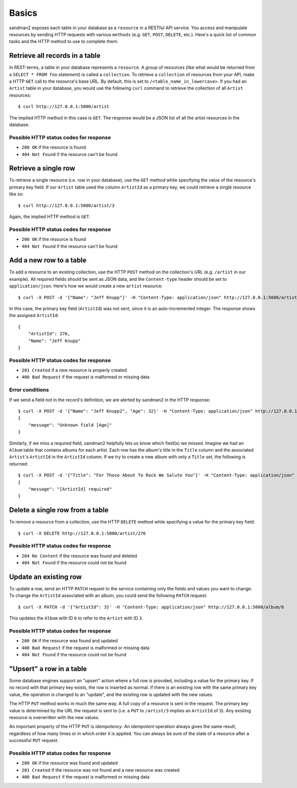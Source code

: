 Basics
======

sandman2 exposes each table in your database as a ``resource`` in a RESTful API
service. You access and manipulate resources by sending HTTP requests with
various ``methods`` (e.g. ``GET``, ``POST``, ``DELETE``, etc.). Here's a quick
list of common tasks and the HTTP method to use to complete them:

Retrieve all records in a table
-------------------------------

In REST-terms, a table in your database represents a ``resource``. A *group* of
resources (like what would be returned from a ``SELECT * FROM foo`` statement)
is called a ``collection``. To retrieve a ``collection`` of resources from your
API, make a HTTP ``GET`` call to the resource's base URL. By default, this is
set to ``/<table_name_in_lowercase>``. If you had an ``Artist`` table in your
database, you would use the following ``curl`` command to retrieve the collection 
of all ``Artist`` resources::

    $ curl http://127.0.0.1:5000/artist

The implied HTTP method in this case is ``GET``. The response would be a JSON list of
all the artist resources in the database.

Possible HTTP status codes for response
```````````````````````````````````````

* ``200 OK`` if the resource is found
* ``404 Not Found`` if the resource can't be found


Retrieve a single row
---------------------

To retrieve a single resource (i.e. row in your database), use the ``GET``
method while specifying the value of the resource's primary key field. If our
``Artist`` table used the column ``ArtistId`` as a primary key, we could
retrieve a single resource like so::

    $ curl http://127.0.0.1:5000/artist/3

Again, the implied HTTP method is ``GET``.

Possible HTTP status codes for response
```````````````````````````````````````

* ``200 OK`` if the resource is found
* ``404 Not Found`` if the resource can't be found

Add a new row to a table
------------------------

To add a resource to an existing collection, use the HTTP ``POST`` method on the
collection's URL (e.g. ``/artist`` in our example). All required fields should
be sent as JSON data, and the ``Content-type`` header should be set to
``application/json``. Here's how we would create a new ``artist`` resource::

    $ curl -X POST -d '{"Name": "Jeff Knupp"}' -H "Content-Type: application/json" http://127.0.0.1:5000/artist

In this case, the primary key field (``ArtistId``) was not sent, since it is an
auto-incremented integer. The response shows the assigned ``ArtistId``::

    {
        "ArtistId": 276,
        "Name": "Jeff Knupp"
    }

Possible HTTP status codes for response
```````````````````````````````````````

* ``201 Created`` if a new resource is properly created
* ``400 Bad Request`` if the request is malformed or missing data

Error conditions
````````````````

If we send a field not in the record's definition, we are alerted by sandman2 in
the HTTP response::

    $ curl -X POST -d '{"Name": "Jeff Knupp2", "Age": 32}' -H "Content-Type: application/json" http://127.0.0.1:5000/artist
    {
        "message": "Unknown field [Age]"
    }

Similarly, if we miss a required field, sandman2 helpfully lets us know which
field(s) we missed. Imagine we had an ``Album`` table that contains albums for
each artist. Each row has the album's title in the ``Title`` column and the
associated ``Artist``'s ``ArtistId`` in the ``ArtistId`` column. If we try to
create a new album with only a ``Title`` set, the following is returned::

    $ curl -X POST -d '{"Title": "For Those About To Rock We Salute You"}' -H "Content-Type: application/json" http://127.0.0.1:5000/album
    {
        "message": "[ArtistId] required"
    }

Delete a single row from a table
--------------------------------

To remove a resource from a collection, use the HTTP ``DELETE`` method while
specifying a value for the primary key field::

    $ curl -X DELETE http://127.0.0.1:5000/artist/276

Possible HTTP status codes for response
```````````````````````````````````````

* ``204 No Content`` if the resource was found and deleted
* ``404 Not Found`` if the resource could not be found

Update an existing row
----------------------

To update a row, send an HTTP ``PATCH`` request to the service containing only
the fields and values you want to change. To change the ``ArtistId`` associated
with an album, you could send the following ``PATCH`` request::

    $ curl -X PATCH -d '{"ArtistId": 3}' -H "Content-Type: application/json" http://127.0.0.1:5000/album/6

This updates the ``Album`` with ID ``6`` to refer to the ``Artist`` with ID ``3``.

Possible HTTP status codes for response
```````````````````````````````````````

* ``200 OK`` if the resource was found and updated
* ``400 Bad Request`` if the request is malformed or missing data
* ``404 Not Found`` if the resource could not be found


"Upsert" a row in a table
-------------------------

Some database engines support an "upsert" action where a full row is provided,
including a value for the primary key. If no record with that primary key
exists, the row is inserted as normal. If there *is* an existing row with the
same primary key value, the operation is changed to an "update", and the
existing row is updated with the new values.

The HTTP ``PUT`` method works in much the same way. A full copy of a
resource is sent in the request. The primary key value is determined by the URL
the request is sent to (i.e. a ``PUT`` to ``/artist/3`` implies an ``ArtistId``
of ``3``). Any existing resource is overwritten with the new values.

An important property of the HTTP ``PUT`` is *idempotency*. An *idempotent*
operation always gives the same result, regardless of how many times or in which
order it is applied. You can always be sure of the state of a resource after a
successful ``PUT`` request.

Possible HTTP status codes for response
```````````````````````````````````````

* ``200 OK`` if the resource was found and updated
* ``201 Created`` if the resource was not found and a new resource was created
* ``400 Bad Request`` if the request is malformed or missing data
